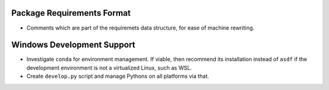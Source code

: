 Package Requirements Format
===========================

* Comments which are part of the requiremets data structure, for ease of
  machine rewriting.

Windows Development Support
===============================================================================

* Investigate ``conda`` for environment management.
  If viable, then recommend its installation instead of ``asdf`` if the
  development environment is not a virtualized Linux, such as WSL.

* Create ``develop.py`` script and manage Pythons on all platforms via that.
